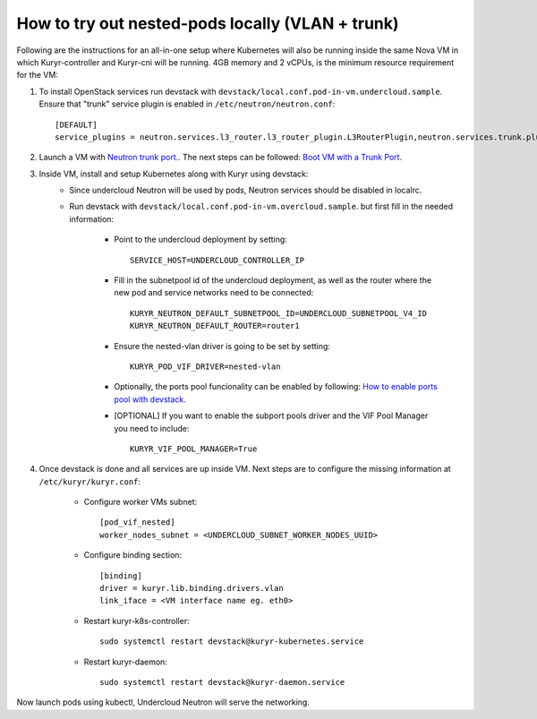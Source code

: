How to try out nested-pods locally (VLAN + trunk)
=================================================

Following are the instructions for an all-in-one setup where Kubernetes will also be
running inside the same Nova VM in which Kuryr-controller and Kuryr-cni will be
running. 4GB memory and 2 vCPUs, is the minimum resource requirement for the VM:

1. To install OpenStack services run devstack with ``devstack/local.conf.pod-in-vm.undercloud.sample``.
   Ensure that "trunk" service plugin is enabled in ``/etc/neutron/neutron.conf``::

    [DEFAULT]
    service_plugins = neutron.services.l3_router.l3_router_plugin.L3RouterPlugin,neutron.services.trunk.plugin.TrunkPlugin

2. Launch a VM with `Neutron trunk port. <https://wiki.openstack.org/wiki/Neutron/TrunkPort>`_.
   The next steps can be followed: `Boot VM with a Trunk Port`_.

.. _Boot VM with a Trunk Port: https://docs.openstack.org/kuryr-kubernetes/latest/installation/trunk_ports.html

3. Inside VM, install and setup Kubernetes along with Kuryr using devstack:
    - Since undercloud Neutron will be used by pods, Neutron services should be
      disabled in localrc.
    - Run devstack with ``devstack/local.conf.pod-in-vm.overcloud.sample``.
      but first fill in the needed information:

        - Point to the undercloud deployment by setting::

            SERVICE_HOST=UNDERCLOUD_CONTROLLER_IP


        - Fill in the subnetpool id of the undercloud deployment, as well as
          the router where the new pod and service networks need to be
          connected::

            KURYR_NEUTRON_DEFAULT_SUBNETPOOL_ID=UNDERCLOUD_SUBNETPOOL_V4_ID
            KURYR_NEUTRON_DEFAULT_ROUTER=router1

        - Ensure the nested-vlan driver is going to be set by setting::

            KURYR_POD_VIF_DRIVER=nested-vlan

        - Optionally, the ports pool funcionality can be enabled by following:
          `How to enable ports pool with devstack`_.

        .. _How to enable ports pool with devstack: https://docs.openstack.org/kuryr-kubernetes/latest/installation/devstack/ports-pool.html

        - [OPTIONAL] If you want to enable the subport pools driver and the
          VIF Pool Manager you need to include::

            KURYR_VIF_POOL_MANAGER=True


4. Once devstack is done and all services are up inside VM. Next steps are to
   configure the missing information at ``/etc/kuryr/kuryr.conf``:

    - Configure worker VMs subnet::

       [pod_vif_nested]
       worker_nodes_subnet = <UNDERCLOUD_SUBNET_WORKER_NODES_UUID>

    - Configure binding section::

       [binding]
       driver = kuryr.lib.binding.drivers.vlan
       link_iface = <VM interface name eg. eth0>

    - Restart kuryr-k8s-controller::

       sudo systemctl restart devstack@kuryr-kubernetes.service

    - Restart kuryr-daemon::

       sudo systemctl restart devstack@kuryr-daemon.service

Now launch pods using kubectl, Undercloud Neutron will serve the networking.
